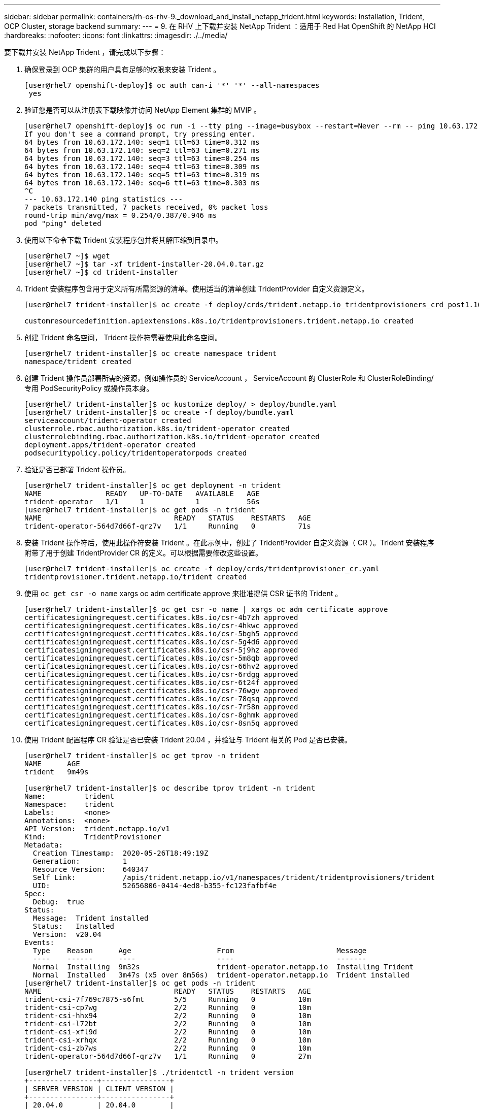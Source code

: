 ---
sidebar: sidebar 
permalink: containers/rh-os-rhv-9._download_and_install_netapp_trident.html 
keywords: Installation, Trident, OCP Cluster, storage backend 
summary:  
---
= 9. 在 RHV 上下载并安装 NetApp Trident ：适用于 Red Hat OpenShift 的 NetApp HCI
:hardbreaks:
:nofooter: 
:icons: font
:linkattrs: 
:imagesdir: ./../media/


[role="lead"]
要下载并安装 NetApp Trident ，请完成以下步骤：

. 确保登录到 OCP 集群的用户具有足够的权限来安装 Trident 。
+
....
[user@rhel7 openshift-deploy]$ oc auth can-i '*' '*' --all-namespaces
 yes
....
. 验证您是否可以从注册表下载映像并访问 NetApp Element 集群的 MVIP 。
+
....
[user@rhel7 openshift-deploy]$ oc run -i --tty ping --image=busybox --restart=Never --rm -- ping 10.63.172.140
If you don't see a command prompt, try pressing enter.
64 bytes from 10.63.172.140: seq=1 ttl=63 time=0.312 ms
64 bytes from 10.63.172.140: seq=2 ttl=63 time=0.271 ms
64 bytes from 10.63.172.140: seq=3 ttl=63 time=0.254 ms
64 bytes from 10.63.172.140: seq=4 ttl=63 time=0.309 ms
64 bytes from 10.63.172.140: seq=5 ttl=63 time=0.319 ms
64 bytes from 10.63.172.140: seq=6 ttl=63 time=0.303 ms
^C
--- 10.63.172.140 ping statistics ---
7 packets transmitted, 7 packets received, 0% packet loss
round-trip min/avg/max = 0.254/0.387/0.946 ms
pod "ping" deleted
....
. 使用以下命令下载 Trident 安装程序包并将其解压缩到目录中。
+
....
[user@rhel7 ~]$ wget
[user@rhel7 ~]$ tar -xf trident-installer-20.04.0.tar.gz
[user@rhel7 ~]$ cd trident-installer
....
. Trident 安装程序包含用于定义所有所需资源的清单。使用适当的清单创建 TridentProvider 自定义资源定义。
+
....
[user@rhel7 trident-installer]$ oc create -f deploy/crds/trident.netapp.io_tridentprovisioners_crd_post1.16.yaml

customresourcedefinition.apiextensions.k8s.io/tridentprovisioners.trident.netapp.io created
....
. 创建 Trident 命名空间， Trident 操作符需要使用此命名空间。
+
....
[user@rhel7 trident-installer]$ oc create namespace trident
namespace/trident created
....
. 创建 Trident 操作员部署所需的资源，例如操作员的 ServiceAccount ， ServiceAccount 的 ClusterRole 和 ClusterRoleBinding/ 专用 PodSecurityPolicy 或操作员本身。
+
....
[user@rhel7 trident-installer]$ oc kustomize deploy/ > deploy/bundle.yaml
[user@rhel7 trident-installer]$ oc create -f deploy/bundle.yaml
serviceaccount/trident-operator created
clusterrole.rbac.authorization.k8s.io/trident-operator created
clusterrolebinding.rbac.authorization.k8s.io/trident-operator created
deployment.apps/trident-operator created
podsecuritypolicy.policy/tridentoperatorpods created
....
. 验证是否已部署 Trident 操作员。
+
....
[user@rhel7 trident-installer]$ oc get deployment -n trident
NAME               READY   UP-TO-DATE   AVAILABLE   AGE
trident-operator   1/1     1            1           56s
[user@rhel7 trident-installer]$ oc get pods -n trident
NAME                               READY   STATUS    RESTARTS   AGE
trident-operator-564d7d66f-qrz7v   1/1     Running   0          71s
....
. 安装 Trident 操作符后，使用此操作符安装 Trident 。在此示例中，创建了 TridentProvider 自定义资源（ CR ）。Trident 安装程序附带了用于创建 TridentProvider CR 的定义。可以根据需要修改这些设置。
+
....
[user@rhel7 trident-installer]$ oc create -f deploy/crds/tridentprovisioner_cr.yaml
tridentprovisioner.trident.netapp.io/trident created
....
. 使用 `oc get csr -o name` xargs oc adm certificate approve 来批准提供 CSR 证书的 Trident 。
+
....
[user@rhel7 trident-installer]$ oc get csr -o name | xargs oc adm certificate approve
certificatesigningrequest.certificates.k8s.io/csr-4b7zh approved
certificatesigningrequest.certificates.k8s.io/csr-4hkwc approved
certificatesigningrequest.certificates.k8s.io/csr-5bgh5 approved
certificatesigningrequest.certificates.k8s.io/csr-5g4d6 approved
certificatesigningrequest.certificates.k8s.io/csr-5j9hz approved
certificatesigningrequest.certificates.k8s.io/csr-5m8qb approved
certificatesigningrequest.certificates.k8s.io/csr-66hv2 approved
certificatesigningrequest.certificates.k8s.io/csr-6rdgg approved
certificatesigningrequest.certificates.k8s.io/csr-6t24f approved
certificatesigningrequest.certificates.k8s.io/csr-76wgv approved
certificatesigningrequest.certificates.k8s.io/csr-78qsq approved
certificatesigningrequest.certificates.k8s.io/csr-7r58n approved
certificatesigningrequest.certificates.k8s.io/csr-8ghmk approved
certificatesigningrequest.certificates.k8s.io/csr-8sn5q approved
....
. 使用 Trident 配置程序 CR 验证是否已安装 Trident 20.04 ，并验证与 Trident 相关的 Pod 是否已安装。
+
....
[user@rhel7 trident-installer]$ oc get tprov -n trident
NAME      AGE
trident   9m49s

[user@rhel7 trident-installer]$ oc describe tprov trident -n trident
Name:         trident
Namespace:    trident
Labels:       <none>
Annotations:  <none>
API Version:  trident.netapp.io/v1
Kind:         TridentProvisioner
Metadata:
  Creation Timestamp:  2020-05-26T18:49:19Z
  Generation:          1
  Resource Version:    640347
  Self Link:           /apis/trident.netapp.io/v1/namespaces/trident/tridentprovisioners/trident
  UID:                 52656806-0414-4ed8-b355-fc123fafbf4e
Spec:
  Debug:  true
Status:
  Message:  Trident installed
  Status:   Installed
  Version:  v20.04
Events:
  Type    Reason      Age                    From                        Message
  ----    ------      ----                   ----                        -------
  Normal  Installing  9m32s                  trident-operator.netapp.io  Installing Trident
  Normal  Installed   3m47s (x5 over 8m56s)  trident-operator.netapp.io  Trident installed
[user@rhel7 trident-installer]$ oc get pods -n trident
NAME                               READY   STATUS    RESTARTS   AGE
trident-csi-7f769c7875-s6fmt       5/5     Running   0          10m
trident-csi-cp7wg                  2/2     Running   0          10m
trident-csi-hhx94                  2/2     Running   0          10m
trident-csi-l72bt                  2/2     Running   0          10m
trident-csi-xfl9d                  2/2     Running   0          10m
trident-csi-xrhqx                  2/2     Running   0          10m
trident-csi-zb7ws                  2/2     Running   0          10m
trident-operator-564d7d66f-qrz7v   1/1     Running   0          27m

[user@rhel7 trident-installer]$ ./tridentctl -n trident version
+----------------+----------------+
| SERVER VERSION | CLIENT VERSION |
+----------------+----------------+
| 20.04.0        | 20.04.0        |
+----------------+----------------+
....
. 创建一个存储后端， Trident 将使用该后端来配置卷。存储后端在 NetApp HCI 中指定 Element 集群。您还可以使用相应的 QoS 规格指定铜牌，银牌和金牌类型示例。
+
....
[user@rhel7 trident-installer]$ vi backend.json
{
    "version": 1,
    "storageDriverName": "solidfire-san",
    "Endpoint": "https://admin: admin- password@10.63.172.140/json-rpc/8.0",
    "SVIP": "10.61.185.205:3260",
    "TenantName": "trident",
    "Types": [{"Type": "Bronze", "Qos": {"minIOPS": 1000, "maxIOPS": 2000, "burstIOPS": 4000}},
              {"Type": "Silver", "Qos": {"minIOPS": 4000, "maxIOPS": 6000, "burstIOPS": 8000}},
              {"Type": "Gold", "Qos": {"minIOPS": 6000, "maxIOPS": 8000, "burstIOPS": 10000}}]
}
[user@rhel7 trident-installer]$ ./tridentctl -n trident create backend -f backend.json
+-------------------------+----------------+--------------------------------------+--------+---------+
|          NAME           | STORAGE DRIVER |                 UUID                 | STATE  | VOLUMES |
+-------------------------+----------------+--------------------------------------+--------+---------+
| solidfire_10.61.185.205 | solidfire-san  | 40f48d99-5d2e-4f6c-89ab-8aee2be71255 | online |       0 |
+-------------------------+----------------+--------------------------------------+--------+---------+
....
+
修改 `backend.json` 以满足以下值的环境详细信息或要求：

+
** 端点对应于 NetApp HCI Element 集群的凭据和 MVIP 。
** SVIP 对应于标题为的一节中通过 VM 网络配置的 SVIP link:redhat_openshift_1._create_storage_network_vlan__netapp_hci_for_red_hat_openshift_on_rhv.html["创建存储网络 VLAN"]。
** 类型对应于不同的 QoS 带。可以通过指定确切的存储池来使用特定 QoS 设置创建新的永久性卷。


. 创建一个存储类，将 Trident 指定为配置程序，并将存储后端指定为 `solidfire-san` 。


....
[user@rhel7 trident-installer]$ vi storage-class-basic.yaml
apiVersion: storage.k8s.io/v1
kind: StorageClass
metadata:
  name: basic-csi
  annotations:
    storageclass.kubernetes.io/is-default-class: "true"
provisioner: csi.trident.netapp.io
parameters:
  backendType: "solidfire-san"
  provisioningType: "thin"

[user@rhel7 trident-installer]$ oc create -f storage-class-basic.yaml
storageclass.storage.k8s.io/basic created
....

NOTE: 在此示例中，创建的 StorageClass 设置为默认值，但是 OpenShift 管理员可以根据不同的 QoS 要求以及其他因素根据其应用程序定义多个存储类。Trident 会选择一个可满足存储类定义的参数部分中指定的所有条件的存储后端。然后，最终用户可以根据需要配置存储，而无需管理干预。

link:rh-os-rhv_validation_results.html["接下来：验证结果：基于 RHV 的适用于 Red Hat OpenShift 的 NetApp HCI"]
